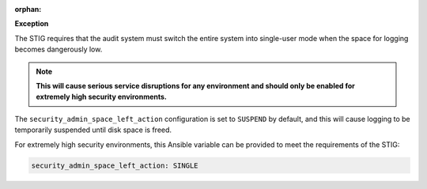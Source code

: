 :orphan:

**Exception**

The STIG requires that the audit system must switch the entire system into
single-user mode when the space for logging becomes dangerously low.

.. note::

    **This will cause serious service disruptions for any environment and
    should only be enabled for extremely high security environments.**

The ``security_admin_space_left_action`` configuration is set to ``SUSPEND`` by
default, and this will cause logging to be temporarily suspended until disk
space is freed.

For extremely high security environments, this Ansible variable can be
provided to meet the requirements of the STIG:

.. code-block:: yaml

    security_admin_space_left_action: SINGLE
